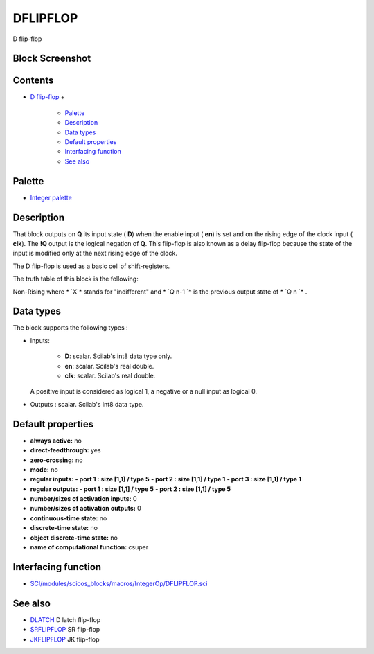 


DFLIPFLOP
=========

D flip-flop



Block Screenshot
~~~~~~~~~~~~~~~~





Contents
~~~~~~~~


+ `D flip-flop`_
  +

    + `Palette`_
    + `Description`_
    + `Data types`_
    + `Default properties`_
    + `Interfacing function`_
    + `See also`_





Palette
~~~~~~~


+ `Integer palette`_




Description
~~~~~~~~~~~

That block outputs on **Q** its input state ( **D**) when the enable
input ( **en**) is set and on the rising edge of the clock input (
**clk**). The **!Q** output is the logical negation of **Q**. This
flip-flop is also known as a delay flip-flop because the state of the
input is modified only at the next rising edge of the clock.

The D flip-flop is used as a basic cell of shift-registers.

The truth table of this block is the following:


Non-Rising
where * `X`* stands for "indifferent" and * `Q n-1 `* is the previous
output state of * `Q n `* .



Data types
~~~~~~~~~~

The block supports the following types :


+ Inputs:

    + **D**: scalar. Scilab's int8 data type only.
    + **en**: scalar. Scilab's real double.
    + **clk**: scalar. Scilab's real double.
  A positive input is considered as logical 1, a negative or a null
  input as logical 0.
+ Outputs : scalar. Scilab's int8 data type.




Default properties
~~~~~~~~~~~~~~~~~~


+ **always active:** no
+ **direct-feedthrough:** yes
+ **zero-crossing:** no
+ **mode:** no
+ **regular inputs:** **- port 1 : size [1,1] / type 5** **- port 2 :
  size [1,1] / type 1** **- port 3 : size [1,1] / type 1**
+ **regular outputs:** **- port 1 : size [1,1] / type 5** **- port 2 :
  size [1,1] / type 5**
+ **number/sizes of activation inputs:** 0
+ **number/sizes of activation outputs:** 0
+ **continuous-time state:** no
+ **discrete-time state:** no
+ **object discrete-time state:** no
+ **name of computational function:** csuper




Interfacing function
~~~~~~~~~~~~~~~~~~~~


+ `SCI/modules/scicos_blocks/macros/IntegerOp/DFLIPFLOP.sci`_




See also
~~~~~~~~


+ `DLATCH`_ D latch flip-flop
+ `SRFLIPFLOP`_ SR flip-flop
+ `JKFLIPFLOP`_ JK flip-flop


.. _Palette: DFLIPFLOP.html#Palette_DFLIPFLOP
.. _See also: DFLIPFLOP.html#Seealso_DFLIPFLOP
.. _DLATCH: DLATCH.html
.. _Integer palette: Integer_pal.html
.. _Description: DFLIPFLOP.html#Description_DFLIPFLOP
.. _SRFLIPFLOP: SRFLIPFLOP.html
.. _JKFLIPFLOP: JKFLIPFLOP.html
.. _Data types: DFLIPFLOP.html#Data_Type_DFLIPFLOP
.. _Interfacing function: DFLIPFLOP.html#Interfacingfunction_DFLIPFLOP
.. _SCI/modules/scicos_blocks/macros/IntegerOp/DFLIPFLOP.sci: nullscilab.scinotes/scicos_blocks/macros/IntegerOp/DFLIPFLOP.sci
.. _Default properties: DFLIPFLOP.html#Defaultproperties_DFLIPFLOP
.. _D flip-flop: DFLIPFLOP.html


